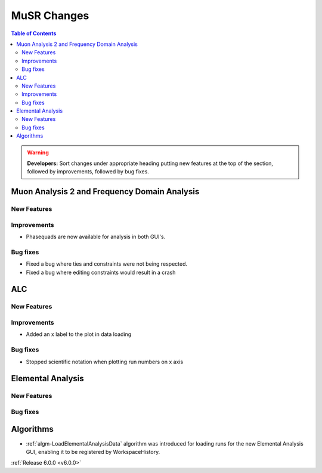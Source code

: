 ============
MuSR Changes
============

.. contents:: Table of Contents
   :local:

   
.. warning:: **Developers:** Sort changes under appropriate heading
    putting new features at the top of the section, followed by
    improvements, followed by bug fixes.

Muon Analysis 2 and Frequency Domain Analysis
---------------------------------------------

New Features
############

Improvements
############
- Phasequads are now available for analysis in both GUI's.

Bug fixes
#########
- Fixed a bug where ties and constraints were not being respected.
- Fixed a bug where editing constraints would result in a crash

ALC
---

New Features
############

Improvements
############
- Added an x label to the plot in data loading

Bug fixes
##########
- Stopped scientific notation when plotting run numbers on x axis

Elemental Analysis 
------------------

New Features
############

Bug fixes
#########

Algorithms
----------
- :ref:`algm-LoadElementalAnalysisData` algorithm was introduced for loading runs for the new Elemental Analysis GUI, enabling it to be registered by WorkspaceHistory.

:ref:`Release 6.0.0 <v6.0.0>`
